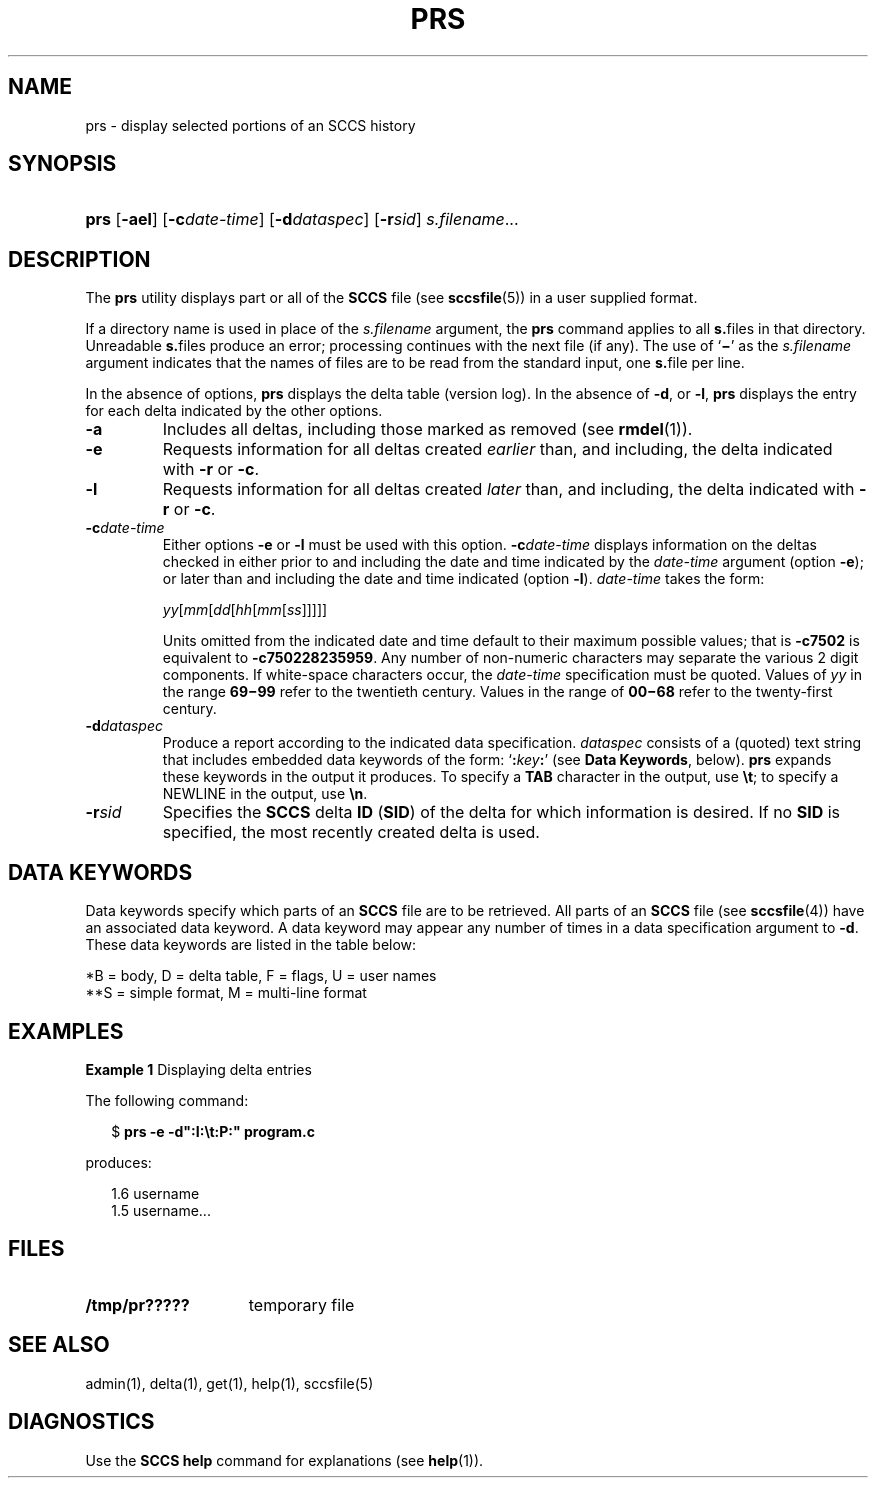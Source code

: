 '\" t
.\" CDDL HEADER START
.\"
.\" The contents of this file are subject to the terms of the
.\" Common Development and Distribution License (the "License").  
.\" You may not use this file except in compliance with the License.
.\"
.\" You can obtain a copy of the license at usr/src/OPENSOLARIS.LICENSE
.\" or http://www.opensolaris.org/os/licensing.
.\" See the License for the specific language governing permissions
.\" and limitations under the License.
.\"
.\" When distributing Covered Code, include this CDDL HEADER in each
.\" file and include the License file at usr/src/OPENSOLARIS.LICENSE.
.\" If applicable, add the following below this CDDL HEADER, with the
.\" fields enclosed by brackets "[]" replaced with your own identifying
.\" information: Portions Copyright [yyyy] [name of copyright owner]
.\"
.\" CDDL HEADER END
.\" Copyright (c) 1999, Sun Microsystems, Inc.
.\"
.\" Portions Copyright (c) 2007 Gunnar Ritter, Freiburg i. Br., Germany
.\"
.\" Sccsid @(#)prs.1	1.5 (gritter) 01/31/07
.\"
.\" from OpenSolaris sccs-prs 1 "1 Nov 1999" "SunOS 5.11" "User Commands"
.TH PRS 1 "01/31/07" "Heirloom Development Tools" "User Commands"
.SH NAME
prs \- display selected portions of an SCCS history
.SH SYNOPSIS
.HP
.ad l
.nh
\fBprs\fR
[\fB\-ael\fR] [\fB\-c\fR\fIdate-time\fR]
[\fB\-d\fR\fIdataspec\fR] [\fB\-r\fR\fIsid\fR] \fIs.filename\fR...
.br
.ad b
.SH DESCRIPTION
.LP
The \fBprs\fR utility displays part or all of the \fBSCCS\fR file (see 
\fBsccsfile\fR(5)) in a user supplied format.
.PP
If a directory name is used in place of the \fIs.filename\fR argument, the \fBprs\fR command applies to all \fBs.\fRfiles in that directory.
Unreadable \fBs.\fRfiles produce an error; processing continues with the next file (if any).
The use of `\fB\(mi\fR' as the \fIs.filename\fR argument indicates that the names of files are to be read from the standard input, one \fBs.\fRfile per
line.
.PP
In the absence of options, \fBprs\fR displays the delta table (version log).
In the absence of \fB\-d\fR, or \fB\-l\fR, \fBprs\fR displays the entry for each delta indicated by the other options.
.TP
\fB\-a\fR \fR
Includes all deltas, including those marked as removed (see 
\fBrmdel\fR(1)).
.TP
\fB\-e\fR \fR
Requests information for all deltas created \fIearlier\fR than, and including, the delta indicated with \fB\-r\fR or \fB\-c\fR.
.TP
\fB\-l\fR \fR
Requests information for all deltas created \fIlater\fR than, and including, the delta indicated with \fB\-r\fR or \fB\-c\fR.
.TP
\fB\-c\fR\fIdate-time\fR \fR
Either options \fB\-e \fRor \fB\-l \fRmust be used with this option.
\fB\-c\fR\fIdate-time\fR displays information on the deltas checked in either prior to and including the date and time indicated by the \fIdate-time\fR argument (option \fB\-e\fR); or later than and including the date and time indicated (option \fB\-l\fR).
\fIdate-time\fR takes the form:
.sp
\fIyy\fR[\fImm\fR[\fIdd\fR[\fIhh\fR[\fImm\fR[\fIss\fR]\|]\|]\|]\|]
.sp
Units omitted from the indicated date and time default to their maximum possible values; that is \fB\-c\fR\fB7502\fR is equivalent to \fB\-c\fR\fB750228235959\fR.
Any number of non-numeric characters may separate the various 2 digit components.
If white-space characters occur, the \fIdate-time\fR specification must be quoted.
Values of \fIyy\fR in the range \fB69\(mi99\fR refer to the twentieth
century.
Values in the range of \fB00\(mi68\fR refer to the twenty-first century.
.TP
\fB\-d\fR\fIdataspec\fR \fR
Produce a report according to the indicated data specification.
\fIdataspec\fR consists of a (quoted) text string that includes embedded data keywords of the form: `\fB:\fR\fIkey\fR\fB:\fR' (see \fBData Keywords\fR, below).
\fBprs\fR expands these keywords in the output it produces.
To specify a \fBTAB\fR character in the output, use \fB\et\fR; to specify a NEWLINE in the output, use \fB\en\fR\&.
.TP
\fB\-r\fR\fIsid\fR \fR
Specifies the \fBSCCS\fR delta \fBID\fR (\fBSID\fR) of the delta for which information is desired.
If no \fBSID\fR is specified, the most recently created delta is used.
.SH "DATA KEYWORDS"
Data keywords specify which parts of an \fBSCCS\fR file are to be retrieved.
All parts of an \fBSCCS\fR file (see 
\fBsccsfile\fR(4)) have an associated data keyword.
A data keyword may appear any number of times in a data specification argument to \fB\-d\fR.
These data keywords are listed in the
table below: 
.sp
.TS
center expand tab();
c1 c1 c1 c1 c
c1 l1 c1 c1 c.
\fIKeyword\fR\fIData Item\fR\fIFile Section*\fR\fIValue\fR\fIFormat\fR**
_
\fB:A:\fRT{
a format for the \fBwhat\fR string:
T}N/A\fB:Z::Y: :M: :I::Z:\fRS
\fB:B:\fRT{
branch number
T}D\fInnnn\fRS
\fB:BD:\fRT{
body
T}B\fItext\fRM
\fB:BF:\fRT{
branch flag
T}F\fByes\fR or \fBno\fRS
\fB:CB:\fRT{
ceiling boundary
T}F\fB:R:\fRS
\fB:C:\fRT{
comments for delta
T}D\fItext\fRM
\fB:D:\fRT{
date delta created
T}D\fB:Dy:/:Dm:/:Dd:\fRS
\fB:Dd:\fRT{
day delta created
T}D\fInn\fRS
\fB:Dg:\fRT{
deltas ignored (seq #)
T}D\fB:DS: :DS:\fR\|.\|.\|.S
\fB:DI:\fRT{
seq-no. of deltas included, excluded, ignored
T}T{
D
T}\fB:Dn:/:Dx:/:Dg:\fRS
\fB:DL:\fRT{
delta line statistics
T}D\fB:Li:/:Ld:/:Lu:\fRS
\fB:Dm:\fRT{
month delta created
T}D\fInn\fRS
\fB:Dn:\fRT{
deltas included (seq #)
T}D\fB:DS: :DS:\fR\|.\|.\|.S
\fB:DP:\fRT{
predecessor delta seq-no. 
T}D\fInnnn\fRS
\fB:Ds:\fRT{
default SID
T}F\fB:I:\fRS
\fB:DS:\fRT{
delta sequence number
T}D\fInnnn\fRS
\fB:Dt:\fRT{
delta information
T}D \fB:DT: :I: :D: :T: :P: :DS: :DP:\fRS
\fB:DT:\fRT{
delta type
T}D\fBD\fR or \fBR\fRS
\fB:Dx:\fRT{
deltas excluded (seq #)
T}D\fB:DS:\fR \|.\|.\|.S
\fB:Dy:\fRT{
year delta created
T}D\fInn\fRS
\fB:F:\fRT{
\fBs.\fRfile name
T}N/A\fItext\fRS
\fB:FB:\fRT{
floor boundary
T}F\fB:R:\fRS
\fB:FD:\fRT{
file descriptive text
T}C\fItext\fRM
\fB:FL:\fRT{
flag list
T}F\fItext\fRM
\fB:GB:\fRT{
gotten body
T}B\fItext\fRM
\fB:I:\fRT{
SCCS delta ID (SID)
T}D\fB:R:.:L:.:B:.:S:\fRS
\fB:J:\fRT{
joint edit flag
T}F\fByes\fR or \fBno\fRS
\fB:KF:\fRT{
keyword error/warning flag
T}F\fByes\fR or \fBno\fRS
\fB:L:\fRT{
level number
T}D\fInnnn\fRS
\fB:Ld:\fRT{
lines deleted by delta
T}D\fInnnnn\fRS
\fB:Li:\fRT{
lines inserted by delta
T}D\fInnnnn\fRS
\fB:LK:\fRT{
locked releases
T}F\fB:R:\fR\|.\|.\|.S
\fB:Lu:\fRT{
lines unchanged by delta
T}D\fInnnnn\fRS
\fB:M:\fRT{
module name
T}F\fItext\fRS
\fB:MF:\fRT{
MR validation flag
T}F\fByes\fR or \fBno\fRS
\fB:MP:\fRT{
MR validation program
T}F\fItext\fRS
\fB:MR:\fRT{
MR numbers for delta
T}D\fItext\fRM
\fB:ND:\fRT{
null delta flag
T}F\fByes\fR or \fBno\fRS
\fB:Q:\fRT{
user defined keyword
T}F\fItext\fRS
\fB:P:\fRT{
user who created delta
T}D\fIusername\fRS
\fB:PN:\fRT{
\fBs.\fRfile's pathname
T}N/A\fItext\fRS
\fB:R:\fRT{
release number
T}D\fInnnn\fRS
\fB:S:\fRT{
sequence number
T}D\fInnnn\fRS
\fB:T:\fRT{
time delta created
T}D\fB:Th:::Tm:::Ts:\fRS
\fB:Th:\fRT{
hour delta created
T}D\fInn\fRS
\fB:Tm:\fRT{
minutes delta created
T}D\fInn\fRS
\fB:Ts:\fRT{
seconds delta created
T}D\fInn\fRS
\fB:UN:\fRT{
user names
T}U\fItext\fRM
\fB:W:\fRT{
a form of \fBwhat\fR string
T}N/A\fB:Z::M:\et:I:\fRS
\fB:Y:\fRT{
module type flag
T}F\fItext\fRS
\fB:Z:\fRT{
\fBwhat\fR string delimiter
T}N/A\fB@(#)\fRS
.TE
.LP
*B = body, D = delta table, F = flags, U = user names
.br
**S = simple format, M = multi-line format
.sp
.SH EXAMPLES
.LP
\fBExample 1 \fRDisplaying delta entries
.LP
The following command:
.PP
.in +2
.nf
$ \fBprs \-e \-d":I:\et:P:" program.c\fR
.fi
.in -2
.PP
produces:
.PP
.in +2
.nf
1.6	username
1.5 username...
.fi
.in -2
.sp
.SH FILES
.TP 15
\fB/tmp/pr?????\fR \fR
temporary file
.SH SEE ALSO
admin(1), 
delta(1), 
get(1), 
help(1), 
sccsfile(5)
.SH DIAGNOSTICS
Use the \fBSCCS\fR \fBhelp\fR command for explanations (see 
\fBhelp\fR(1)).
